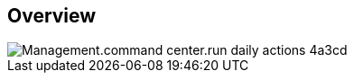 
////

Comments Sections:
Used in:

_include/todo/Management.command_center.run_daily_actions.adoc


////

== Overview
image::Management.command_center.run_daily_actions-4a3cd.png[]

